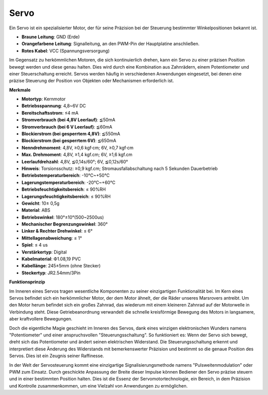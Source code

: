 Servo
===========

Ein Servo ist ein spezialisierter Motor, der für seine Präzision bei der Steuerung bestimmter Winkelpositionen bekannt ist.

.. image:: img/servo.png
    :align: center

* **Braune Leitung**: GND (Erde)
* **Orangefarbene Leitung**: Signalleitung, an den PWM-Pin der Hauptplatine anschließen.
* **Rotes Kabel**: VCC (Spannungsversorgung)

Im Gegensatz zu herkömmlichen Motoren, die sich kontinuierlich drehen, kann ein Servo zu einer präzisen Position bewegt werden und diese genau halten. Dies wird durch eine Kombination aus Zahnrädern, einem Potentiometer und einer Steuerschaltung erreicht. Servos werden häufig in verschiedenen Anwendungen eingesetzt, bei denen eine präzise Steuerung der Position von Objekten oder Mechanismen erforderlich ist.

**Merkmale**

* **Motortyp**: Kernmotor
* **Betriebsspannung**: 4,8~6V DC
* **Bereitschaftsstrom**: ≤4 mA
* **Stromverbrauch (bei 4,8V Leerlauf)**: ≦50mA
* **Stromverbrauch (bei 6 V Leerlauf)**: ≦60mA
* **Blockierstrom (bei gesperrtem 4,8V)**: ≦550mA
* **Blockierstrom (bei gesperrtem 6V)**: ≦650mA
* **Nenndrehmoment**: 4,8V, ≥0,6 kgf·cm; 6V, ≥0,7 kgf·cm
* **Max. Drehmoment**: 4,8V, ≥1,4 kgf.cm; 6V, ≥1,6 kgf.cm
* **Leerlaufdrehzahl**: 4,8V, ≦0,14s/60°; 6V, ≦0,12s/60°
* **Hinweis**: Torsionsschutz: ≥0,9 kgf.cm; Stromausfallabschaltung nach 5 Sekunden Dauerbetrieb
* **Betriebstemperaturbereich**: -10℃~+50℃
* **Lagerungstemperaturbereich**: -20℃~+60℃
* **Betriebsfeuchtigkeitsbereich**: ≤ 90%RH
* **Lagerungsfeuchtigkeitsbereich**: ≤ 90%RH
* **Gewicht**: 10± 0,5g
* **Material**: ABS
* **Betriebswinkel**: 180°±10°(500~2500us)
* **Mechanischer Begrenzungswinkel**: 360°
* **Linker & Rechter Drehwinkel**: ≤ 6°
* **Mittellagenabweichung**: ≤ 1°
* **Spiel**: ≤ 4 us
* **Verstärkertyp**: Digital
* **Kabelmaterial**: Ф1.08,19 PVC
* **Kabellänge**: 245±5mm (ohne Stecker)
* **Steckertyp**: JR2.54mm/3Pin

**Funktionsprinzip**

Im Inneren eines Servos tragen wesentliche Komponenten zu seiner einzigartigen Funktionalität bei. Im Kern eines Servos befindet sich ein herkömmlicher Motor, der dem Motor ähnelt, der die Räder unseres Marsrovers antreibt. Um den Motor herum befindet sich ein großes Zahnrad, das wiederum mit einem kleineren Zahnrad auf der Motorwelle in Verbindung steht. Diese Getriebeanordnung verwandelt die schnelle kreisförmige Bewegung des Motors in langsamere, aber kraftvollere Bewegungen.

.. image:: img/servo_internal.png

Doch die eigentliche Magie geschieht im Inneren des Servos, dank eines winzigen elektronischen Wunders namens "Potentiometer" und einer anspruchsvollen "Steuerungsschaltung". So funktioniert es: Wenn der Servo sich bewegt, dreht sich das Potentiometer und ändert seinen elektrischen Widerstand. Die Steuerungsschaltung erkennt und interpretiert diese Änderung des Widerstands mit bemerkenswerter Präzision und bestimmt so die genaue Position des Servos. Dies ist ein Zeugnis seiner Raffinesse.

In der Welt der Servosteuerung kommt eine einzigartige Signalisierungsmethode namens "Pulsweitenmodulation" oder PWM zum Einsatz. Durch geschickte Anpassung der Breite dieser Impulse können Bediener den Servo präzise steuern und in einer bestimmten Position halten. Dies ist die Essenz der Servomotortechnologie, ein Bereich, in dem Präzision und Kontrolle zusammenkommen, um eine Vielzahl von Anwendungen zu ermöglichen.
